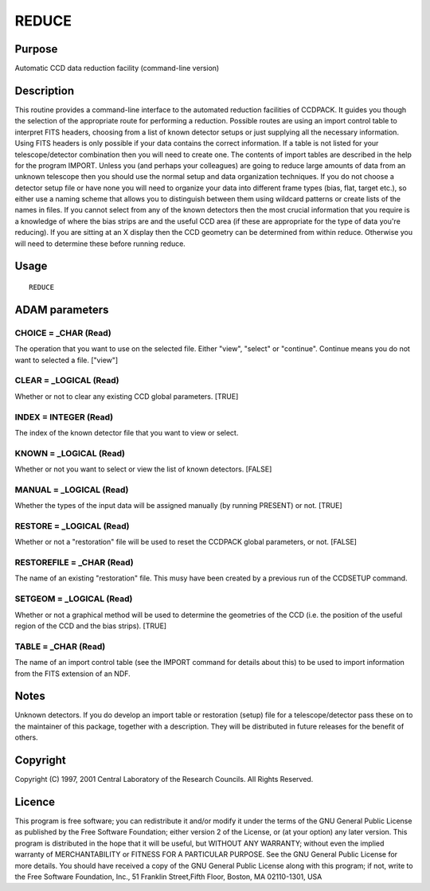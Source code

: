 

REDUCE
======


Purpose
~~~~~~~
Automatic CCD data reduction facility (command-line version)


Description
~~~~~~~~~~~
This routine provides a command-line interface to the automated
reduction facilities of CCDPACK.
It guides you though the selection of the appropriate route for
performing a reduction. Possible routes are using an import control
table to interpret FITS headers, choosing from a list of known
detector setups or just supplying all the necessary information.
Using FITS headers is only possible if your data contains the correct
information. If a table is not listed for your telescope/detector
combination then you will need to create one. The contents of import
tables are described in the help for the program IMPORT. Unless you
(and perhaps your colleagues) are going to reduce large amounts of
data from an unknown telescope then you should use the normal setup
and data organization techniques.
If you do not choose a detector setup file or have none you will need
to organize your data into different frame types (bias, flat, target
etc.), so either use a naming scheme that allows you to distinguish
between them using wildcard patterns or create lists of the names in
files.
If you cannot select from any of the known detectors then the most
crucial information that you require is a knowledge of where the bias
strips are and the useful CCD area (if these are appropriate for the
type of data you're reducing). If you are sitting at an X display then
the CCD geometry can be determined from within reduce. Otherwise you
will need to determine these before running reduce.


Usage
~~~~~


::

    
       REDUCE
       



ADAM parameters
~~~~~~~~~~~~~~~



CHOICE = _CHAR (Read)
`````````````````````
The operation that you want to use on the selected file. Either
"view", "select" or "continue". Continue means you do not want to
selected a file. ["view"]



CLEAR = _LOGICAL (Read)
```````````````````````
Whether or not to clear any existing CCD global parameters. [TRUE]



INDEX = INTEGER (Read)
``````````````````````
The index of the known detector file that you want to view or select.



KNOWN = _LOGICAL (Read)
```````````````````````
Whether or not you want to select or view the list of known detectors.
[FALSE]



MANUAL = _LOGICAL (Read)
````````````````````````
Whether the types of the input data will be assigned manually (by
running PRESENT) or not. [TRUE]



RESTORE = _LOGICAL (Read)
`````````````````````````
Whether or not a "restoration" file will be used to reset the CCDPACK
global parameters, or not. [FALSE]



RESTOREFILE = _CHAR (Read)
``````````````````````````
The name of an existing "restoration" file. This musy have been
created by a previous run of the CCDSETUP command.



SETGEOM = _LOGICAL (Read)
`````````````````````````
Whether or not a graphical method will be used to determine the
geometries of the CCD (i.e. the position of the useful region of the
CCD and the bias strips). [TRUE]



TABLE = _CHAR (Read)
````````````````````
The name of an import control table (see the IMPORT command for
details about this) to be used to import information from the FITS
extension of an NDF.



Notes
~~~~~
Unknown detectors. If you do develop an import table or restoration
(setup) file for a telescope/detector pass these on to the maintainer
of this package, together with a description. They will be distributed
in future releases for the benefit of others.


Copyright
~~~~~~~~~
Copyright (C) 1997, 2001 Central Laboratory of the Research Councils.
All Rights Reserved.


Licence
~~~~~~~
This program is free software; you can redistribute it and/or modify
it under the terms of the GNU General Public License as published by
the Free Software Foundation; either version 2 of the License, or (at
your option) any later version.
This program is distributed in the hope that it will be useful, but
WITHOUT ANY WARRANTY; without even the implied warranty of
MERCHANTABILITY or FITNESS FOR A PARTICULAR PURPOSE. See the GNU
General Public License for more details.
You should have received a copy of the GNU General Public License
along with this program; if not, write to the Free Software
Foundation, Inc., 51 Franklin Street,Fifth Floor, Boston, MA
02110-1301, USA



